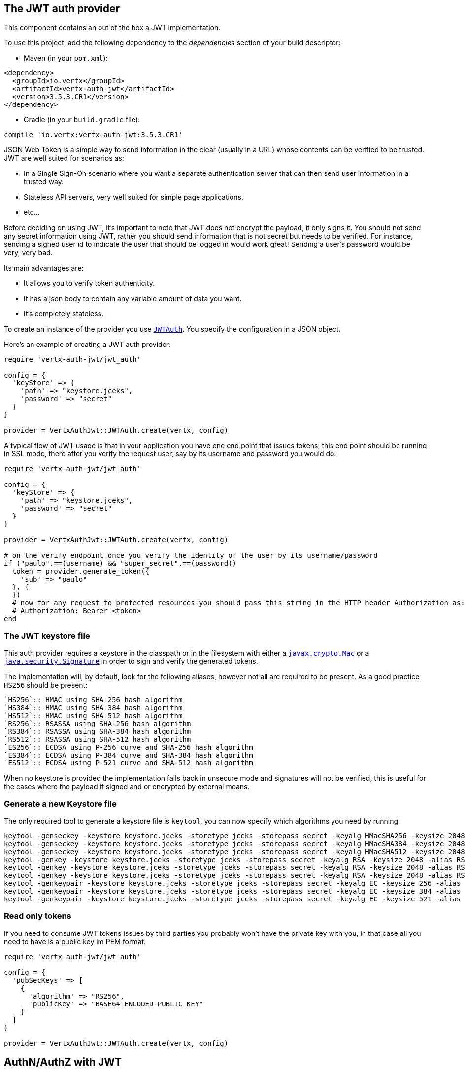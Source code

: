 == The JWT auth provider

This component contains an out of the box a JWT implementation.

To use this project, add the following
dependency to the _dependencies_ section of your build descriptor:

* Maven (in your `pom.xml`):

[source,xml,subs="+attributes"]
----
<dependency>
  <groupId>io.vertx</groupId>
  <artifactId>vertx-auth-jwt</artifactId>
  <version>3.5.3.CR1</version>
</dependency>
----

* Gradle (in your `build.gradle` file):

[source,groovy,subs="+attributes"]
----
compile 'io.vertx:vertx-auth-jwt:3.5.3.CR1'
----

JSON Web Token is a simple way to send information in the clear (usually in a URL) whose contents can be
verified to
be trusted. JWT are well suited for scenarios as:

* In a Single Sign-On scenario where you want a separate authentication server that can then send user
information in a trusted way.
* Stateless API servers, very well suited for simple page applications.
* etc...

Before deciding on using JWT, it's important to note that JWT does not encrypt the payload, it only signs it. You
should not send any secret information using JWT, rather you should send information that is not secret but needs to
be verified. For instance, sending a signed user id to indicate the user that should be logged in would work great!
Sending a user's password would be very, very bad.

Its main advantages are:

* It allows you to verify token authenticity.
* It has a json body to contain any variable amount of data you want.
* It's completely stateless.

To create an instance of the provider you use `link:../../yardoc/VertxAuthJwt/JWTAuth.html[JWTAuth]`. You specify the configuration
in a JSON object.

Here's an example of creating a JWT auth provider:

[source,java]
----
require 'vertx-auth-jwt/jwt_auth'

config = {
  'keyStore' => {
    'path' => "keystore.jceks",
    'password' => "secret"
  }
}

provider = VertxAuthJwt::JWTAuth.create(vertx, config)

----

A typical flow of JWT usage is that in your application you have one end point that issues tokens, this end point
should be running in SSL mode, there after you verify the request user, say by its username and password you would
do:

[source,java]
----
require 'vertx-auth-jwt/jwt_auth'

config = {
  'keyStore' => {
    'path' => "keystore.jceks",
    'password' => "secret"
  }
}

provider = VertxAuthJwt::JWTAuth.create(vertx, config)

# on the verify endpoint once you verify the identity of the user by its username/password
if ("paulo".==(username) && "super_secret".==(password))
  token = provider.generate_token({
    'sub' => "paulo"
  }, {
  })
  # now for any request to protected resources you should pass this string in the HTTP header Authorization as:
  # Authorization: Bearer <token>
end

----

=== The JWT keystore file

This auth provider requires a keystore in the classpath or in the filesystem with either a
`https://docs.oracle.com/javase/8/docs/api/javax/crypto/Mac.html[javax.crypto.Mac]`
or a `https://docs.oracle.com/javase/8/docs/api/java/security/Signature.html[java.security.Signature]` in order to
sign and verify the generated tokens.

The implementation will, by default, look for the following aliases, however not all are required to be present. As
a good practice `HS256` should be present:
----
`HS256`:: HMAC using SHA-256 hash algorithm
`HS384`:: HMAC using SHA-384 hash algorithm
`HS512`:: HMAC using SHA-512 hash algorithm
`RS256`:: RSASSA using SHA-256 hash algorithm
`RS384`:: RSASSA using SHA-384 hash algorithm
`RS512`:: RSASSA using SHA-512 hash algorithm
`ES256`:: ECDSA using P-256 curve and SHA-256 hash algorithm
`ES384`:: ECDSA using P-384 curve and SHA-384 hash algorithm
`ES512`:: ECDSA using P-521 curve and SHA-512 hash algorithm
----

When no keystore is provided the implementation falls back in unsecure mode and signatures will not be verified, this
is useful for the cases where the payload if signed and or encrypted by external means.

=== Generate a new Keystore file

The only required tool to generate a keystore file is `keytool`, you can now specify which algorithms you need by
running:

----
keytool -genseckey -keystore keystore.jceks -storetype jceks -storepass secret -keyalg HMacSHA256 -keysize 2048 -alias HS256 -keypass secret
keytool -genseckey -keystore keystore.jceks -storetype jceks -storepass secret -keyalg HMacSHA384 -keysize 2048 -alias HS384 -keypass secret
keytool -genseckey -keystore keystore.jceks -storetype jceks -storepass secret -keyalg HMacSHA512 -keysize 2048 -alias HS512 -keypass secret
keytool -genkey -keystore keystore.jceks -storetype jceks -storepass secret -keyalg RSA -keysize 2048 -alias RS256 -keypass secret -sigalg SHA256withRSA -dname "CN=,OU=,O=,L=,ST=,C=" -validity 360
keytool -genkey -keystore keystore.jceks -storetype jceks -storepass secret -keyalg RSA -keysize 2048 -alias RS384 -keypass secret -sigalg SHA384withRSA -dname "CN=,OU=,O=,L=,ST=,C=" -validity 360
keytool -genkey -keystore keystore.jceks -storetype jceks -storepass secret -keyalg RSA -keysize 2048 -alias RS512 -keypass secret -sigalg SHA512withRSA -dname "CN=,OU=,O=,L=,ST=,C=" -validity 360
keytool -genkeypair -keystore keystore.jceks -storetype jceks -storepass secret -keyalg EC -keysize 256 -alias ES256 -keypass secret -sigalg SHA256withECDSA -dname "CN=,OU=,O=,L=,ST=,C=" -validity 360
keytool -genkeypair -keystore keystore.jceks -storetype jceks -storepass secret -keyalg EC -keysize 384 -alias ES384 -keypass secret -sigalg SHA384withECDSA -dname "CN=,OU=,O=,L=,ST=,C=" -validity 360
keytool -genkeypair -keystore keystore.jceks -storetype jceks -storepass secret -keyalg EC -keysize 521 -alias ES512 -keypass secret -sigalg SHA512withECDSA -dname "CN=,OU=,O=,L=,ST=,C=" -validity 360
----

=== Read only tokens

If you need to consume JWT tokens issues by third parties you probably won't have the private key with you, in that
case all you need to have is a public key im PEM format.

[source,ruby]
----
require 'vertx-auth-jwt/jwt_auth'

config = {
  'pubSecKeys' => [
    {
      'algorithm' => "RS256",
      'publicKey' => "BASE64-ENCODED-PUBLIC_KEY"
    }
  ]
}

provider = VertxAuthJwt::JWTAuth.create(vertx, config)

----

== AuthN/AuthZ with JWT

A common scenario when developing for example micro services is that you want you application to consume APIs. These
api's are not meant to be consumed by humans so we should remove all the interactive part of authenticating the
consumer out of the picture.

In this scenario one can use HTTP as the protocol to consume this API and the HTTP protocol already defines that there
is a header `Authorization` that should be used for passing authorization information. In most cases you will see that
tokens are sent as bearer tokens, i.e.: `Authorization: Bearer some+base64+string`.

=== Authenticating (AuthN)

For this provider a user is authenticated if the token passes the signature checks and that the token is not expired.
For this reason it is imperative that private keys are kept private and not copy pasted across project since it would
be a security hole.

[source,ruby]
----
# This string is what you see after the string "Bearer" in the
# HTTP Authorization header
jwtAuth.authenticate({
  'jwt' => "BASE64-ENCODED-STRING"
}) { |res_err,res|
  if (res_err == nil)
    theUser = res
  else
    # Failed!
  end
}

----

In a nutshell the provider is checking for several things:

* token signature is valid against internal private key
* fields: `exp`, `iat`, `nbf`, `audience`, `issuer` are valid according to the config

If all these are valid then the token is considered good and a user object is returned.

While the fields `exp`, `iat` and `nbf` are simple timestamp checks only `exp` can be configured to be ignored:

[source,ruby]
----

# This string is what you see after the string "Bearer" in the
# HTTP Authorization header

# In this case we are forcing the provider to ignore the `exp` field
jwtAuth.authenticate({
  'jwt' => "BASE64-ENCODED-STRING",
  'options' => {
    'ignoreExpiration' => true
  }
}) { |res_err,res|
  if (res_err == nil)
    theUser = res
  else
    # Failed!
  end
}

----

In order to verify the `aud` field one needs to pass the options like before:

[source,ruby]
----

# This string is what you see after the string "Bearer" in the
# HTTP Authorization header

# In this case we are forcing the provider to ignore the `exp` field
jwtAuth.authenticate({
  'jwt' => "BASE64-ENCODED-STRING",
  'options' => {
    'audience' => [
      "paulo@server.com"
    ]
  }
}) { |res_err,res|
  if (res_err == nil)
    theUser = res
  else
    # Failed!
  end
}

----

And the same for the issuer:

[source,ruby]
----

# This string is what you see after the string "Bearer" in the
# HTTP Authorization header

# In this case we are forcing the provider to ignore the `exp` field
jwtAuth.authenticate({
  'jwt' => "BASE64-ENCODED-STRING",
  'options' => {
    'issuer' => "mycorp.com"
  }
}) { |res_err,res|
  if (res_err == nil)
    theUser = res
  else
    # Failed!
  end
}

----

=== Authorizing (AuthZ)

Once a token is parsed and is valid we can use it to perform authorization tasks. The most simple is to verify if a
user has a specific authority. In this case one needs to to:

[source,ruby]
----
user.is_authorised("create-report") { |res_err,res|
  if (res_err == nil && res)
    # Yes the user can create reports
  end
}

----

By default the provider will lookup under the key `permissions` but like the other providers one can extend the
concept to authorities to roles by using the `:` as a splitter, so `role:authority` can be used to lookup the token.

Since JWT are quite free form and there is no standard on where to lookup for the claims the location can be
configured to use something else than `permissions`, for example one can even lookup under a path like this:

[source,ruby]
----
require 'vertx-auth-jwt/jwt_auth'

config = {
  'public-key' => "BASE64-ENCODED-PUBLIC_KEY",
  'permissionsClaimKey' => "realm_access/roles"
}

provider = VertxAuthJwt::JWTAuth.create(vertx, config)

----

So in this example we configure the JWT to work with Keycloak token format. In this case the claims will be checked
under the path `realm_access/roles` rather than `permissions`.
<a href="mailto:julien@julienviet.com">Julien Viet</a><a href="http://tfox.org">Tim Fox</a><a href="mailto:pmlopes@gmail.com">Paulo Lopes</a>